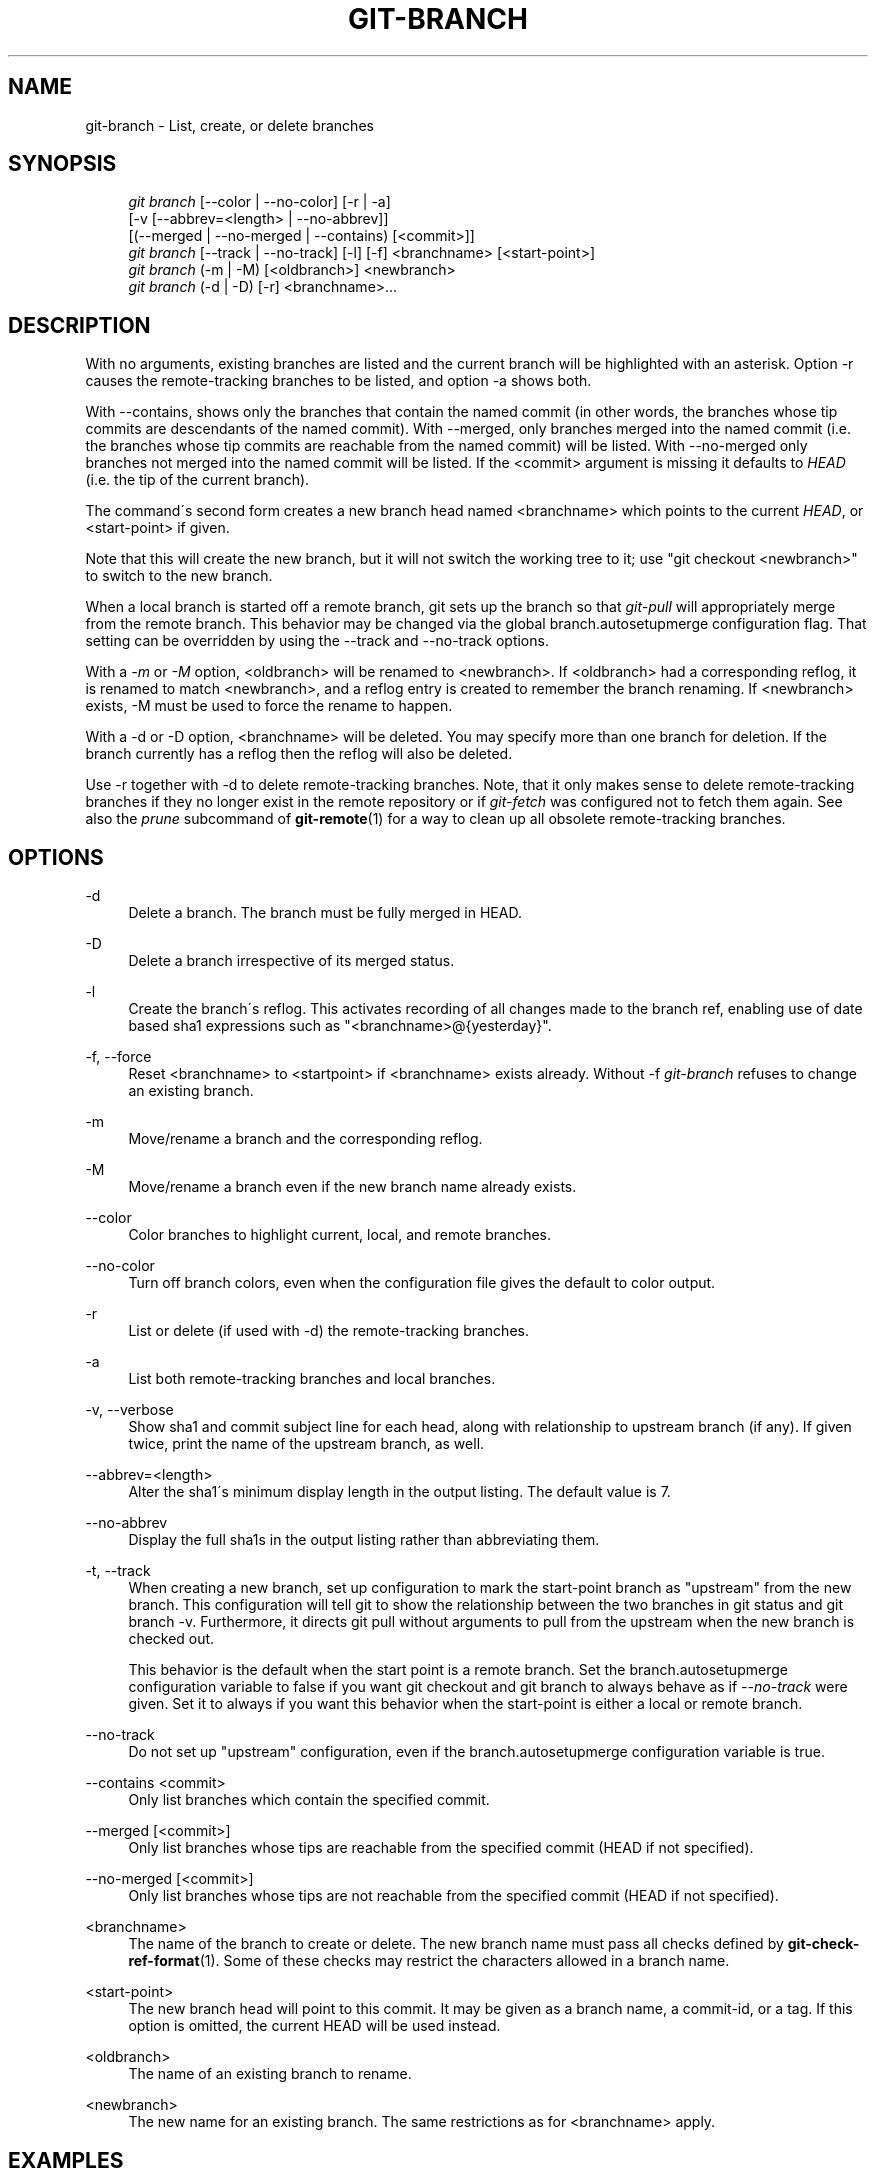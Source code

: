 .\"     Title: git-branch
.\"    Author: 
.\" Generator: DocBook XSL Stylesheets v1.73.2 <http://docbook.sf.net/>
.\"      Date: 10/10/2009
.\"    Manual: Git Manual
.\"    Source: Git 1.6.5.rc3.35.g3340
.\"
.TH "GIT\-BRANCH" "1" "10/10/2009" "Git 1\.6\.5\.rc3\.35\.g3340" "Git Manual"
.\" disable hyphenation
.nh
.\" disable justification (adjust text to left margin only)
.ad l
.SH "NAME"
git-branch - List, create, or delete branches
.SH "SYNOPSIS"
.sp
.RS 4
.nf
\fIgit branch\fR [\-\-color | \-\-no\-color] [\-r | \-a]
        [\-v [\-\-abbrev=<length> | \-\-no\-abbrev]]
        [(\-\-merged | \-\-no\-merged | \-\-contains) [<commit>]]
\fIgit branch\fR [\-\-track | \-\-no\-track] [\-l] [\-f] <branchname> [<start\-point>]
\fIgit branch\fR (\-m | \-M) [<oldbranch>] <newbranch>
\fIgit branch\fR (\-d | \-D) [\-r] <branchname>\&...
.fi
.RE
.SH "DESCRIPTION"
With no arguments, existing branches are listed and the current branch will be highlighted with an asterisk\. Option \-r causes the remote\-tracking branches to be listed, and option \-a shows both\.
.sp
With \-\-contains, shows only the branches that contain the named commit (in other words, the branches whose tip commits are descendants of the named commit)\. With \-\-merged, only branches merged into the named commit (i\.e\. the branches whose tip commits are reachable from the named commit) will be listed\. With \-\-no\-merged only branches not merged into the named commit will be listed\. If the <commit> argument is missing it defaults to \fIHEAD\fR (i\.e\. the tip of the current branch)\.
.sp
The command\'s second form creates a new branch head named <branchname> which points to the current \fIHEAD\fR, or <start\-point> if given\.
.sp
Note that this will create the new branch, but it will not switch the working tree to it; use "git checkout <newbranch>" to switch to the new branch\.
.sp
When a local branch is started off a remote branch, git sets up the branch so that \fIgit\-pull\fR will appropriately merge from the remote branch\. This behavior may be changed via the global branch\.autosetupmerge configuration flag\. That setting can be overridden by using the \-\-track and \-\-no\-track options\.
.sp
With a \fI\-m\fR or \fI\-M\fR option, <oldbranch> will be renamed to <newbranch>\. If <oldbranch> had a corresponding reflog, it is renamed to match <newbranch>, and a reflog entry is created to remember the branch renaming\. If <newbranch> exists, \-M must be used to force the rename to happen\.
.sp
With a \-d or \-D option, <branchname> will be deleted\. You may specify more than one branch for deletion\. If the branch currently has a reflog then the reflog will also be deleted\.
.sp
Use \-r together with \-d to delete remote\-tracking branches\. Note, that it only makes sense to delete remote\-tracking branches if they no longer exist in the remote repository or if \fIgit\-fetch\fR was configured not to fetch them again\. See also the \fIprune\fR subcommand of \fBgit-remote\fR(1) for a way to clean up all obsolete remote\-tracking branches\.
.sp
.SH "OPTIONS"
.PP
\-d
.RS 4
Delete a branch\. The branch must be fully merged in HEAD\.
.RE
.PP
\-D
.RS 4
Delete a branch irrespective of its merged status\.
.RE
.PP
\-l
.RS 4
Create the branch\'s reflog\. This activates recording of all changes made to the branch ref, enabling use of date based sha1 expressions such as "<branchname>@{yesterday}"\.
.RE
.PP
\-f, \-\-force
.RS 4
Reset <branchname> to <startpoint> if <branchname> exists already\. Without
\-f
\fIgit\-branch\fR
refuses to change an existing branch\.
.RE
.PP
\-m
.RS 4
Move/rename a branch and the corresponding reflog\.
.RE
.PP
\-M
.RS 4
Move/rename a branch even if the new branch name already exists\.
.RE
.PP
\-\-color
.RS 4
Color branches to highlight current, local, and remote branches\.
.RE
.PP
\-\-no\-color
.RS 4
Turn off branch colors, even when the configuration file gives the default to color output\.
.RE
.PP
\-r
.RS 4
List or delete (if used with \-d) the remote\-tracking branches\.
.RE
.PP
\-a
.RS 4
List both remote\-tracking branches and local branches\.
.RE
.PP
\-v, \-\-verbose
.RS 4
Show sha1 and commit subject line for each head, along with relationship to upstream branch (if any)\. If given twice, print the name of the upstream branch, as well\.
.RE
.PP
\-\-abbrev=<length>
.RS 4
Alter the sha1\'s minimum display length in the output listing\. The default value is 7\.
.RE
.PP
\-\-no\-abbrev
.RS 4
Display the full sha1s in the output listing rather than abbreviating them\.
.RE
.PP
\-t, \-\-track
.RS 4
When creating a new branch, set up configuration to mark the start\-point branch as "upstream" from the new branch\. This configuration will tell git to show the relationship between the two branches in
git status
and
git branch \-v\. Furthermore, it directs
git pull
without arguments to pull from the upstream when the new branch is checked out\.
.sp
This behavior is the default when the start point is a remote branch\. Set the branch\.autosetupmerge configuration variable to
false
if you want
git checkout
and
git branch
to always behave as if
\fI\-\-no\-track\fR
were given\. Set it to
always
if you want this behavior when the start\-point is either a local or remote branch\.
.RE
.PP
\-\-no\-track
.RS 4
Do not set up "upstream" configuration, even if the branch\.autosetupmerge configuration variable is true\.
.RE
.PP
\-\-contains <commit>
.RS 4
Only list branches which contain the specified commit\.
.RE
.PP
\-\-merged [<commit>]
.RS 4
Only list branches whose tips are reachable from the specified commit (HEAD if not specified)\.
.RE
.PP
\-\-no\-merged [<commit>]
.RS 4
Only list branches whose tips are not reachable from the specified commit (HEAD if not specified)\.
.RE
.PP
<branchname>
.RS 4
The name of the branch to create or delete\. The new branch name must pass all checks defined by
\fBgit-check-ref-format\fR(1)\. Some of these checks may restrict the characters allowed in a branch name\.
.RE
.PP
<start\-point>
.RS 4
The new branch head will point to this commit\. It may be given as a branch name, a commit\-id, or a tag\. If this option is omitted, the current HEAD will be used instead\.
.RE
.PP
<oldbranch>
.RS 4
The name of an existing branch to rename\.
.RE
.PP
<newbranch>
.RS 4
The new name for an existing branch\. The same restrictions as for <branchname> apply\.
.RE
.SH "EXAMPLES"
.PP
Start development from a known tag
.RS 4
.sp
.RS 4
.nf

\.ft C
$ git clone git://git\.kernel\.org/pub/scm/\.\.\./linux\-2\.6 my2\.6
$ cd my2\.6
$ git branch my2\.6\.14 v2\.6\.14   \fB(1)\fR
$ git checkout my2\.6\.14
\.ft

.fi
.RE
.sp
\fB1. \fRThis step and the next one could be combined into a single step with "checkout \-b my2\.6\.14 v2\.6\.14"\.
.br
.RE
.PP
Delete an unneeded branch
.RS 4
.sp
.RS 4
.nf

\.ft C
$ git clone git://git\.kernel\.org/\.\.\./git\.git my\.git
$ cd my\.git
$ git branch \-d \-r origin/todo origin/html origin/man   \fB(1)\fR
$ git branch \-D test                                    \fB(2)\fR
\.ft

.fi
.RE
.sp
\fB1. \fRDelete the remote\-tracking branches "todo", "html" and "man"\. The next
\fIfetch\fR
or
\fIpull\fR
will create them again unless you configure them not to\. See
\fBgit-fetch\fR(1)\.
.br
\fB2. \fRDelete the "test" branch even if the "master" branch (or whichever branch is currently checked out) does not have all commits from the test branch\.
.br
.RE
.SH "NOTES"
If you are creating a branch that you want to checkout immediately, it is easier to use the git checkout command with its \-b option to create a branch and check it out with a single command\.
.sp
The options \-\-contains, \-\-merged and \-\-no\-merged serve three related but different purposes:
.sp
.sp
.RS 4
\h'-04'\(bu\h'+03'
\-\-contains <commit>
is used to find all branches which will need special attention if <commit> were to be rebased or amended, since those branches contain the specified <commit>\.
.RE
.sp
.RS 4
\h'-04'\(bu\h'+03'
\-\-merged
is used to find all branches which can be safely deleted, since those branches are fully contained by HEAD\.
.RE
.sp
.RS 4
\h'-04'\(bu\h'+03'
\-\-no\-merged
is used to find branches which are candidates for merging into HEAD, since those branches are not fully contained by HEAD\.
.RE
.SH "SEE ALSO"
\fBgit-check-ref-format\fR(1), \fBgit-fetch\fR(1), \fBgit-remote\fR(1), \fI\(lqUnderstanding history: What is a branch?\(rq\fR\&[1] in the Git User\'s Manual\.
.sp
.SH "AUTHOR"
Written by Linus Torvalds <torvalds@osdl\.org> and Junio C Hamano <gitster@pobox\.com>
.sp
.SH "DOCUMENTATION"
Documentation by Junio C Hamano and the git\-list <git@vger\.kernel\.org>\.
.sp
.SH "GIT"
Part of the \fBgit\fR(1) suite
.sp
.SH "NOTES"
.IP " 1." 4
\(lqUnderstanding history: What is a branch?\(rq
.RS 4
\%user-manual.html#what-is-a-branch
.RE
